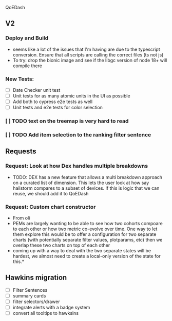 
 QoEDash
**   V2
*** Deploy and Build
- seems like a lot of the issues that I'm having are due to the typescript conversion.   Ensure that all scripts are calling the correct files (ts not js)
- To try: drop the bionic image and see if the libgc version of node 18+ will compile there
***   New Tests:
+ [ ] Date Checker unit test
+ [ ] Unit tests for as many atomic units in the UI as possible
+ [ ] Add both to cypress e2e tests as well
+ [ ] Unit tests and e2e tests for color selection
***   [ ]  TODO text on the treemap is very hard to read
***   [ ] TODO Add item selection to the ranking filter sentence
**  Requests
*** Request: Look at how Dex handles multiple breakdowns
- TODO: DEX has a new feature that allows a multi breakdown approach on a curated list of dimension. This lets the user look at how say hailstorm compares to a subset of devices.  If this is logic that we can reuse,  we should add it to QoEDash
*** Request: Custom chart constructor
- From oli
- PEMs are largely wanting to be able to see how two cohorts compoare to each other or how two metric co-evolve over time.  One way to let them explore this would be to offer a configuration for two separate charts (with potentially separate
  filter values, plotparams, etc) then we overlap these two charts on top of each other
- coming up with a way to deal with the two separate states will be hardest, we almost need to create a local-only version of the state for this.*
**  Hawkins migration
+ [ ] Filter Sentences
+ [ ] summary cards
+ [ ] filter selectors/drawer
+ [ ] integrate alerts with a badge system
+ [ ] convert all tooltips to hawksins
